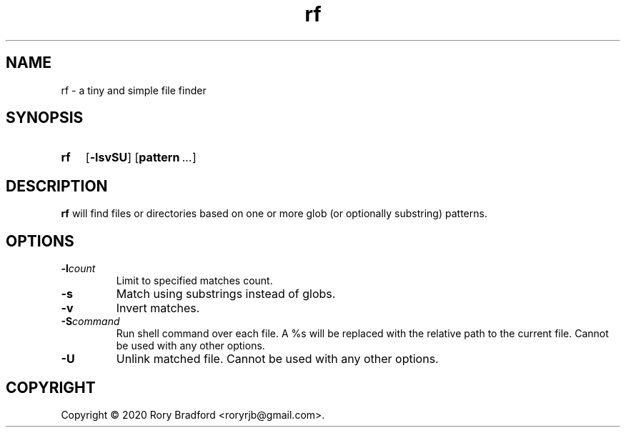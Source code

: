 .TH rf 1

.SH NAME
rf \- a tiny and simple file finder

.SH SYNOPSIS
.SY rf
.OP \-lsvSU
.OP pattern ...

.SH DESCRIPTION
.B rf
will find files or directories based on one or more glob (or optionally
substring) patterns.

.SH OPTIONS
.TP
.BI \-l count
Limit to specified matches count.
.
.TP
.B \-s
Match using substrings instead of globs.
.
.TP
.B \-v
Invert matches.
.
.TP
.BI \-S command
Run shell command over each file. A %s will be replaced with the relative
path to the current file. Cannot be used with any other options.
.
.TP
.B \-U
Unlink matched file. Cannot be used with any other options.

.SH COPYRIGHT
Copyright \(co 2020 Rory Bradford <roryrjb@gmail.com>.
